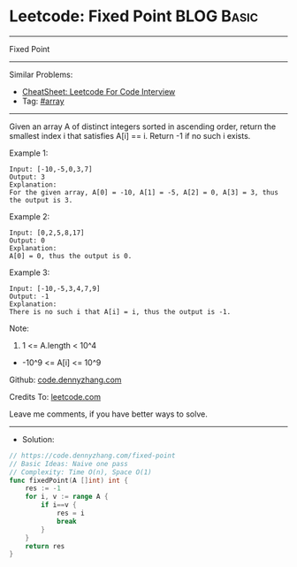 * Leetcode: Fixed Point                                          :BLOG:Basic:
#+STARTUP: showeverything
#+OPTIONS: toc:nil \n:t ^:nil creator:nil d:nil
:PROPERTIES:
:type:     array, redo
:END:
---------------------------------------------------------------------
Fixed Point
---------------------------------------------------------------------
#+BEGIN_HTML
<a href="https://github.com/dennyzhang/code.dennyzhang.com/tree/master/problems/fixed-point"><img align="right" width="200" height="183" src="https://www.dennyzhang.com/wp-content/uploads/denny/watermark/github.png" /></a>
#+END_HTML
Similar Problems:
- [[https://cheatsheet.dennyzhang.com/cheatsheet-leetcode-A4][CheatSheet: Leetcode For Code Interview]]
- Tag: [[https://code.dennyzhang.com/tag/array][#array]]
---------------------------------------------------------------------
Given an array A of distinct integers sorted in ascending order, return the smallest index i that satisfies A[i] == i.  Return -1 if no such i exists.
 
Example 1:
#+BEGIN_EXAMPLE
Input: [-10,-5,0,3,7]
Output: 3
Explanation: 
For the given array, A[0] = -10, A[1] = -5, A[2] = 0, A[3] = 3, thus the output is 3.
#+END_EXAMPLE

Example 2:
#+BEGIN_EXAMPLE
Input: [0,2,5,8,17]
Output: 0
Explanation: 
A[0] = 0, thus the output is 0.
#+END_EXAMPLE

Example 3:
#+BEGIN_EXAMPLE
Input: [-10,-5,3,4,7,9]
Output: -1
Explanation: 
There is no such i that A[i] = i, thus the output is -1.
#+END_EXAMPLE
 
Note:

1. 1 <= A.length < 10^4
- -10^9 <= A[i] <= 10^9


Github: [[https://github.com/dennyzhang/code.dennyzhang.com/tree/master/problems/fixed-point][code.dennyzhang.com]]

Credits To: [[https://leetcode.com/problems/fixed-point/description/][leetcode.com]]

Leave me comments, if you have better ways to solve.
---------------------------------------------------------------------
- Solution:

#+BEGIN_SRC go
// https://code.dennyzhang.com/fixed-point
// Basic Ideas: Naive one pass
// Complexity: Time O(n), Space O(1)
func fixedPoint(A []int) int {
    res := -1
    for i, v := range A {
        if i==v {
            res = i
            break
        }
    }
    return res
}
#+END_SRC

#+BEGIN_HTML
<div style="overflow: hidden;">
<div style="float: left; padding: 5px"> <a href="https://www.linkedin.com/in/dennyzhang001"><img src="https://www.dennyzhang.com/wp-content/uploads/sns/linkedin.png" alt="linkedin" /></a></div>
<div style="float: left; padding: 5px"><a href="https://github.com/dennyzhang"><img src="https://www.dennyzhang.com/wp-content/uploads/sns/github.png" alt="github" /></a></div>
<div style="float: left; padding: 5px"><a href="https://www.dennyzhang.com/slack" target="_blank" rel="nofollow"><img src="https://www.dennyzhang.com/wp-content/uploads/sns/slack.png" alt="slack"/></a></div>
</div>
#+END_HTML
